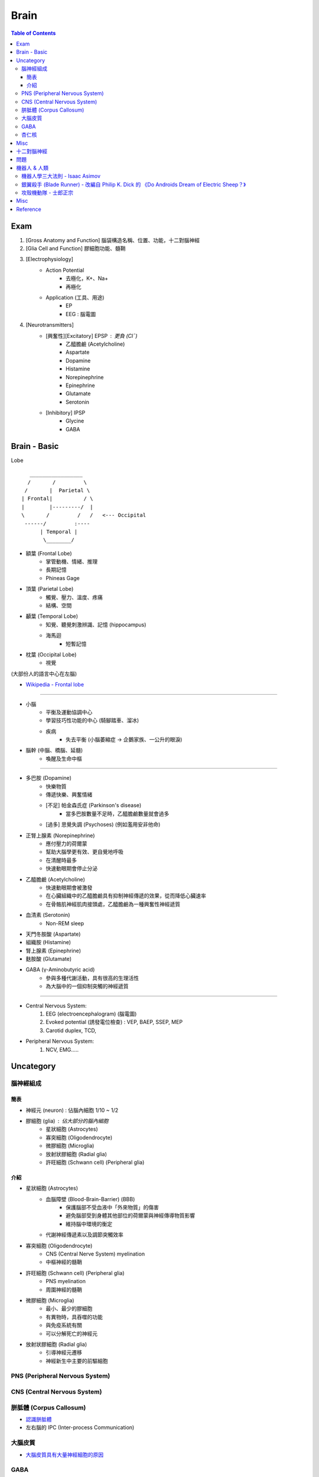 ========================================
Brain
========================================

.. contents:: Table of Contents

Exam
========================================

1. [Gross Anatomy and Function] 腦袋構造名稱、位置、功能，十二對腦神經
2. [Glia Cell and Function] 膠細胞功能、髓鞘
3. [Electrophysiology]
    - Action Potential
        + 去極化，K+、Na+
        + 再極化
    - Application (工具、用途)
        + EP
        + EEG : 腦電圖
4. [Neurotransmitters]
    - [興奮性][Excitatory] EPSP : 更負 (Cl¯)
        + 乙醯膽鹼 (Acetylcholine)
        + Aspartate
        + Dopamine
        + Histamine
        + Norepinephrine
        + Epinephrine
        + Glutamate
        + Serotonin
    - [Inhibitory] IPSP
        + Glycine
        + GABA

Brain - Basic
========================================

Lobe ::

     　 _________________
       /       /         \
      /       |  Parietal \
     | Frontal|          / \
     |        |---------/  |
     \       /         /   /   <--- Occipital
      ------/         :----
           | Temporal |
            \________/


* 額葉 (Frontal Lobe)
    - 掌管動機、情緒、推理
    - 長期記憶
    - Phineas Gage

* 頂葉 (Parietal Lobe)
    - 觸覺、壓力、溫度、疼痛
    - 結構、空間

* 顳葉 (Temporal Lobe)
    - 知覺、聽覺刺激辨識、記憶 (hippocampus)
    - 海馬迴
        + 短暫記憶

* 枕葉 (Occipital Lobe)
    - 視覺

(大部份人的語言中心在左腦)


* `Wikipedia - Frontal lobe <https://en.wikipedia.org/wiki/Frontal_lobe>`_

----

* 小腦
    - 平衡及運動協調中心
    - 學習技巧性功能的中心 (騎腳踏車、溜冰)
    - 疾病
        + 失去平衡 (小腦萎縮症 -> 企鵝家族、一公升的眼淚)

* 腦幹 (中腦、橋腦、延髓)
    - 喚醒及生命中樞

----


* 多巴胺 (Dopamine)
    - 快樂物質
    - 傳遞快樂、興奮情緒
    - [不足] 帕金森氏症 (Parkinson's disease)
        + 當多巴胺數量不足時，乙醯膽鹼數量就會過多
    - [過多] 思覺失調 (Psychoses) (例如濫用安非他命)
* 正腎上腺素 (Norepinephrine)
    - 應付壓力的荷爾蒙
    - 幫助大腦學更有效、更自覺地呼吸
    - 在清醒時最多
    - 快速動眼期會停止分泌
* 乙醯膽鹼 (Acetylcholine)
    - 快速動眼期會被激發
    - 在心臟組織中的乙醯膽鹼具有抑制神經傳遞的效果，從而降低心臟速率
    - 在骨骼肌神經肌肉接頭處，乙醯膽鹼為一種興奮性神經遞質
* 血清素 (Serotonin)
    - Non-REM sleep
* 天門冬胺酸 (Aspartate)
* 組織胺 (Histamine)
* 腎上腺素 (Epinephrine)
* 麩胺酸 (Glutamate)
* GABA (γ-Aminobutyric acid)
    - 參與多種代謝活動，具有很高的生理活性
    - 為大腦中的一個抑制突觸的神經遞質


----

* Central Nervous System:
    1. EEG (electroencephalogram) (腦電圖)
    2. Evoked potential (誘發電位檢查) : VEP, BAEP, SSEP, MEP
    3. Carotid duplex, TCD,
* Peripheral Nervous System:
    1. NCV, EMG.....



Uncategory
========================================

腦神經組成
------------------------------

簡表
++++++++++++++++++++

* 神經元 (neuron) : 佔腦內細胞 1/10 ~ 1/2
* 膠細胞 (glia) : 佔大部分的腦內細胞
    - 星狀細胞 (Astrocytes)
    - 寡突細胞 (Oligodendrocyte)
    - 微膠細胞 (Microglia)
    - 放射狀膠細胞 (Radial glia)
    - 許旺細胞 (Schwann cell) (Peripheral glia)


介紹
++++++++++++++++++++

* 星狀細胞 (Astrocytes)
    - 血腦障壁 (Blood-Brain-Barrier) (BBB)
        + 保護腦部不受血液中「外來物質」的傷害
        + 避免腦部受到身體其他部位的荷爾蒙與神經傳導物質影響
        + 維持腦中環境的衡定
    - 代謝神經傳遞素以及調節突觸效率
* 寡突細胞 (Oligodendrocyte)
    - CNS (Central Nerve System) myelination
    - 中樞神經的髓鞘
* 許旺細胞 (Schwann cell) (Peripheral glia)
    - PNS myelination
    - 周圍神經的髓鞘
* 微膠細胞 (Microglia)
    - 最小、最少的膠細胞
    - 有異物時，具吞噬的功能
    - 與免疫系統有關
    - 可以分解死亡的神經元
* 放射狀膠細胞 (Radial glia)
    - 引導神經元遷移
    - 神經新生中主要的前驅細胞


PNS (Peripheral Nervous System)
-------------------------------



CNS (Central Nervous System)
-------------------------------



胼胝體 (Corpus Callosum)
------------------------------

* `認識胼胝體 <http://highscope.ch.ntu.edu.tw/wordpress/?p=31437>`_
* 左右腦的 IPC (Inter-process Communication)

大腦皮質
------------------------------

* `大腦皮質具有大量神經細胞的原因 <http://highscope.ch.ntu.edu.tw/wordpress/?p=62332>`_

GABA
------------------------------

杏仁核
------------------------------

* `認識主導情緒產生的杏仁核（Amygdala）-上 <http://highscope.ch.ntu.edu.tw/wordpress/?p=6908>`_


Misc
========================================

* `【科學史上的今天】10/12——最有爭議的諾貝爾醫學獎 <http://history.pansci.asia/post/130988819495/科學史上的今天1012最有爭議的諾貝爾醫學獎>`_
    - 1949 年，António Egas Moniz 獲得諾貝爾生理或醫學獎，理由為「發現前額葉切除術對特定精神疾病的治療效果」
    - 獲獎一年後，前額葉切除術的評價完全翻轉，變得聲名狼藉
    - 病患手術後出現各種後遺症，包括智力衰退、死氣沉沉、反應遲鈍、喪失時間與方向感、……等等，甚至有人性格丕變，自殺身亡



十二對腦神經
========================================

一嗅二視三動眼，滑車三叉六外展，七顏八聽九舌咽，十迷一副舌下全。


* [ 1] 嗅神經 (Olfactory)
* [ 2] 視神經 (Optic)
* [ 3] 動眼神經 (Oculomotor)
* [ 4] 滑車神經 (Trochlear)
    - 控制 **上斜肌**
    - 腦神經中最細的神經
* [ 5] 三叉神經
    - 牙齒的神經
    - V1, V2, V3
* [ 6] 外展神經
    - 控制 **外直肌**
* [ 7] 顏面神經
* [ 8] 位聽神經
    - 耳蝸、半規管、耳石
    - 內耳不平衡指的是半規管不平衡，也是暈車的原因
* [ 9] 舌咽神經
    - 嘔吐反射
* [10] 迷走神經
    - 腸胃挪動
* [11] 副神經
    - 控制 **胸鎖乳突肌** 、 **斜方肌**
    - 聳肩
    - 頭部運動
* [12] 舌下神經
    - 控制舌部肌肉
    - 吐舌時，左右兩邊會同時控制往前，若舌下神經有問題，吐舌會歪


* `Wikipedia - Cranial nerves <https://en.wikipedia.org/wiki/Cranial_nerves>`_
* `Wikipedia - 腦神經 <https://zh.wikipedia.org/zh-tw/%E8%84%91%E7%A5%9E%E7%BB%8F>`_


問題
========================================

* 什麼是意識？如何定義意識？


機器人 & 人類
========================================

機器人學三大法則 - Isaac Asimov
-------------------------------

* 第一法則：機器人不得傷害人類，也不得因為不採取行動而使人類受到傷害。
* 第二法則：除非違背第一法則，否則機器人必須服從人類的命令。
* 第三法則：在不違背第一法則及第二法則的情況下，機器人必須保護自身的存在。


銀翼殺手 (Blade Runner) - 改編自 Philip K. Dick 的 《Do Androids Dream of Electric Sheep？》
-------------------------------------------------------------------------------------------


攻殼機動隊 - 士郎正宗
------------------------------

* `科科電子報 - No.3 (2000) - 從「攻殼機動隊」談起 <http://www.thinkerstar.com/sci-fi/critique/aitnog01.html>`_

::

    靈魂 -- Ghost -- AI
    肉體 -- Shell -- 人造物
    人   -- The Ghost in The Shell -- 機器人


Misc
========================================

* 高堡奇人 (The Man in the High Castle) - Philip K. Dick
    - 架空歷史小說
    - 故事發生於 1962 年的美國，設定 15 年前軸心國在第二次世界大戰擊敗了同盟國，美國向納粹德國和大日本帝國投降
    - 《沉重的蚱蜢》 (The Grasshopper Lies Heavy) 是小說內的小說，描述的雖然依然不完全符合史實，但卻比《高堡奇人》的歷史設定更接近史實，塑造出虛假和現實相連、交錯的現象
* Psychohistory
* 銀河英雄傳說
* `Hard science fiction <https://en.wikipedia.org/wiki/Hard_science_fiction>`_
* 基地系列 (The Foundation Series)
* 羅馬帝國衰亡史 (The History of the Decline and Fall of the Roman Empire)
* 科幻小說黃金時代 (Golden Age of Science Fiction)
* 雨果獎


Reference
========================================

* `高瞻自然科學 - 迷走神經反射 (Baroreceptor reflex) <http://highscope.ch.ntu.edu.tw/wordpress/?p=48357>`_
* `高瞻自然科學 - 調控睡眠的血清素 <http://highscope.ch.ntu.edu.tw/wordpress/?p=43544>`_
* `腦中「暗物質」現形記：《另一個腦》導讀 <https://www.facebook.com/notes/衛城出版/腦中暗物質現形記另一個腦導讀/647513951935034/>`_
* [Book] 另一個腦：開啟思考、記憶、健康與疾病的未知領域
